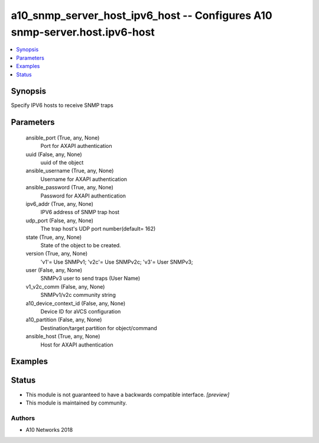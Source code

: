.. _a10_snmp_server_host_ipv6_host_module:


a10_snmp_server_host_ipv6_host -- Configures A10 snmp-server.host.ipv6-host
===========================================================================

.. contents::
   :local:
   :depth: 1


Synopsis
--------

Specify IPV6 hosts to receive SNMP traps






Parameters
----------

  ansible_port (True, any, None)
    Port for AXAPI authentication


  uuid (False, any, None)
    uuid of the object


  ansible_username (True, any, None)
    Username for AXAPI authentication


  ansible_password (True, any, None)
    Password for AXAPI authentication


  ipv6_addr (True, any, None)
    IPV6 address of SNMP trap host


  udp_port (False, any, None)
    The trap host's UDP port number(default= 162)


  state (True, any, None)
    State of the object to be created.


  version (True, any, None)
    'v1'= Use SNMPv1; 'v2c'= Use SNMPv2c; 'v3'= User SNMPv3;


  user (False, any, None)
    SNMPv3 user to send traps (User Name)


  v1_v2c_comm (False, any, None)
    SNMPv1/v2c community string


  a10_device_context_id (False, any, None)
    Device ID for aVCS configuration


  a10_partition (False, any, None)
    Destination/target partition for object/command


  ansible_host (True, any, None)
    Host for AXAPI authentication









Examples
--------

.. code-block:: yaml+jinja

    





Status
------




- This module is not guaranteed to have a backwards compatible interface. *[preview]*


- This module is maintained by community.



Authors
~~~~~~~

- A10 Networks 2018

